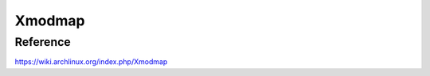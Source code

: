 .. meta::
    :robots: noindex

Xmodmap
=======



Reference
---------

https://wiki.archlinux.org/index.php/Xmodmap
